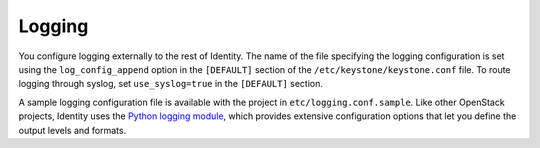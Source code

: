 Logging
-------

You configure logging externally to the rest of Identity. The name of
the file specifying the logging configuration is set using the
``log_config_append`` option in the ``[DEFAULT]`` section of the
``/etc/keystone/keystone.conf`` file. To route logging through syslog,
set ``use_syslog=true`` in the ``[DEFAULT]`` section.

A sample logging configuration file is available with the project in
``etc/logging.conf.sample``. Like other OpenStack projects, Identity
uses the `Python logging module`_, which provides extensive configuration
options that let you define the output levels and formats.

.. _`Python logging module`: https://docs.python.org/library/logging.html
